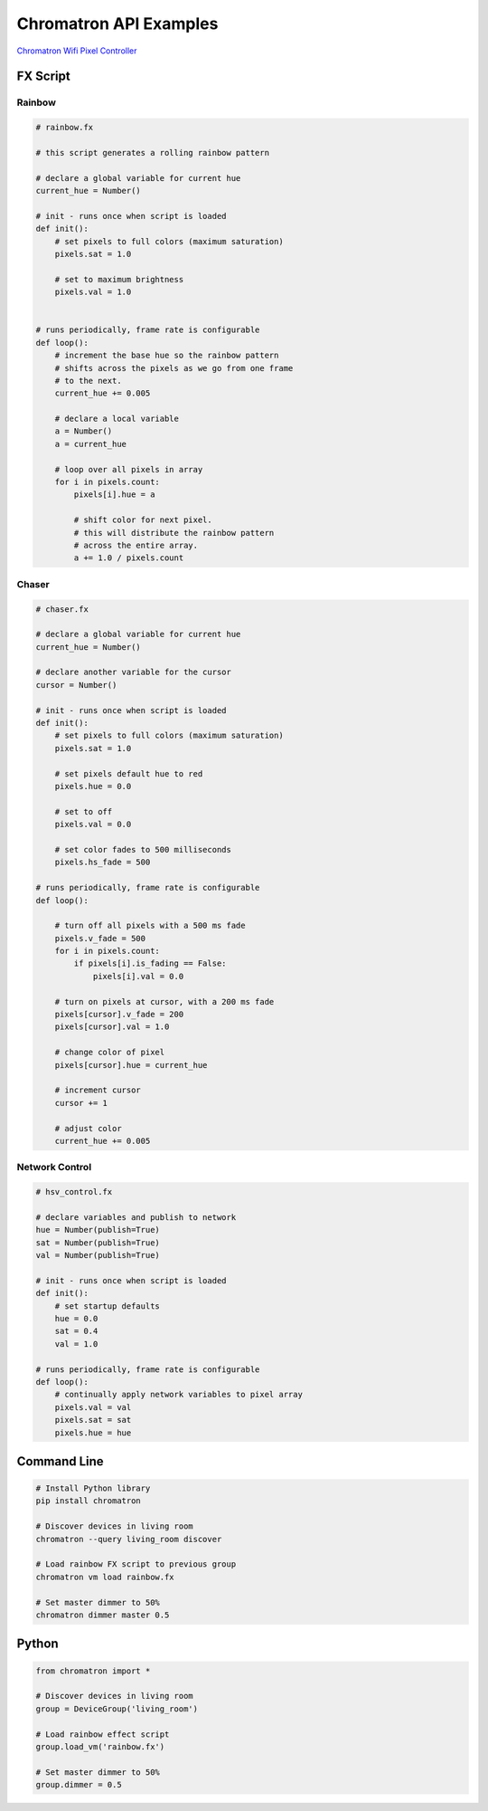 Chromatron API Examples
=======================

`Chromatron Wifi Pixel Controller <http://chromatron.io>`_


FX Script
---------

Rainbow
^^^^^^^

.. image:: img/screenshot_rainbow.png
    :target: https://youtu.be/3myK_MlTOAU


.. code-block:: python

    # rainbow.fx

    # this script generates a rolling rainbow pattern

    # declare a global variable for current hue
    current_hue = Number()

    # init - runs once when script is loaded
    def init():
        # set pixels to full colors (maximum saturation)
        pixels.sat = 1.0

        # set to maximum brightness
        pixels.val = 1.0


    # runs periodically, frame rate is configurable
    def loop():
        # increment the base hue so the rainbow pattern
        # shifts across the pixels as we go from one frame
        # to the next.
        current_hue += 0.005

        # declare a local variable
        a = Number()
        a = current_hue

        # loop over all pixels in array
        for i in pixels.count:
            pixels[i].hue = a
            
            # shift color for next pixel.
            # this will distribute the rainbow pattern
            # across the entire array.
            a += 1.0 / pixels.count


Chaser
^^^^^^

.. image:: img/screenshot_chaser.png
    :target: https://youtu.be/teZqirKPFFU


.. code-block:: python

    # chaser.fx

    # declare a global variable for current hue
    current_hue = Number()

    # declare another variable for the cursor
    cursor = Number()

    # init - runs once when script is loaded
    def init():
        # set pixels to full colors (maximum saturation)
        pixels.sat = 1.0

        # set pixels default hue to red
        pixels.hue = 0.0

        # set to off
        pixels.val = 0.0

        # set color fades to 500 milliseconds
        pixels.hs_fade = 500

    # runs periodically, frame rate is configurable
    def loop():
        
        # turn off all pixels with a 500 ms fade
        pixels.v_fade = 500
        for i in pixels.count:
            if pixels[i].is_fading == False:
                pixels[i].val = 0.0

        # turn on pixels at cursor, with a 200 ms fade
        pixels[cursor].v_fade = 200
        pixels[cursor].val = 1.0

        # change color of pixel
        pixels[cursor].hue = current_hue

        # increment cursor
        cursor += 1

        # adjust color
        current_hue += 0.005


Network Control
^^^^^^^^^^^^^^^

.. image:: img/screenshot_hsv_control.png
    :target: https://youtu.be/4SWsCsu9KWs

.. code-block:: python

    # hsv_control.fx

    # declare variables and publish to network
    hue = Number(publish=True)
    sat = Number(publish=True)
    val = Number(publish=True)

    # init - runs once when script is loaded
    def init():
        # set startup defaults
        hue = 0.0
        sat = 0.4
        val = 1.0

    # runs periodically, frame rate is configurable
    def loop():
        # continually apply network variables to pixel array
        pixels.val = val
        pixels.sat = sat
        pixels.hue = hue



Command Line
------------

.. code:: bash

    # Install Python library
    pip install chromatron

    # Discover devices in living room
    chromatron --query living_room discover

    # Load rainbow FX script to previous group
    chromatron vm load rainbow.fx

    # Set master dimmer to 50%
    chromatron dimmer master 0.5
                  

Python
------

.. code-block:: python

    from chromatron import *

    # Discover devices in living room
    group = DeviceGroup('living_room')

    # Load rainbow effect script
    group.load_vm('rainbow.fx')

    # Set master dimmer to 50%
    group.dimmer = 0.5
                  
